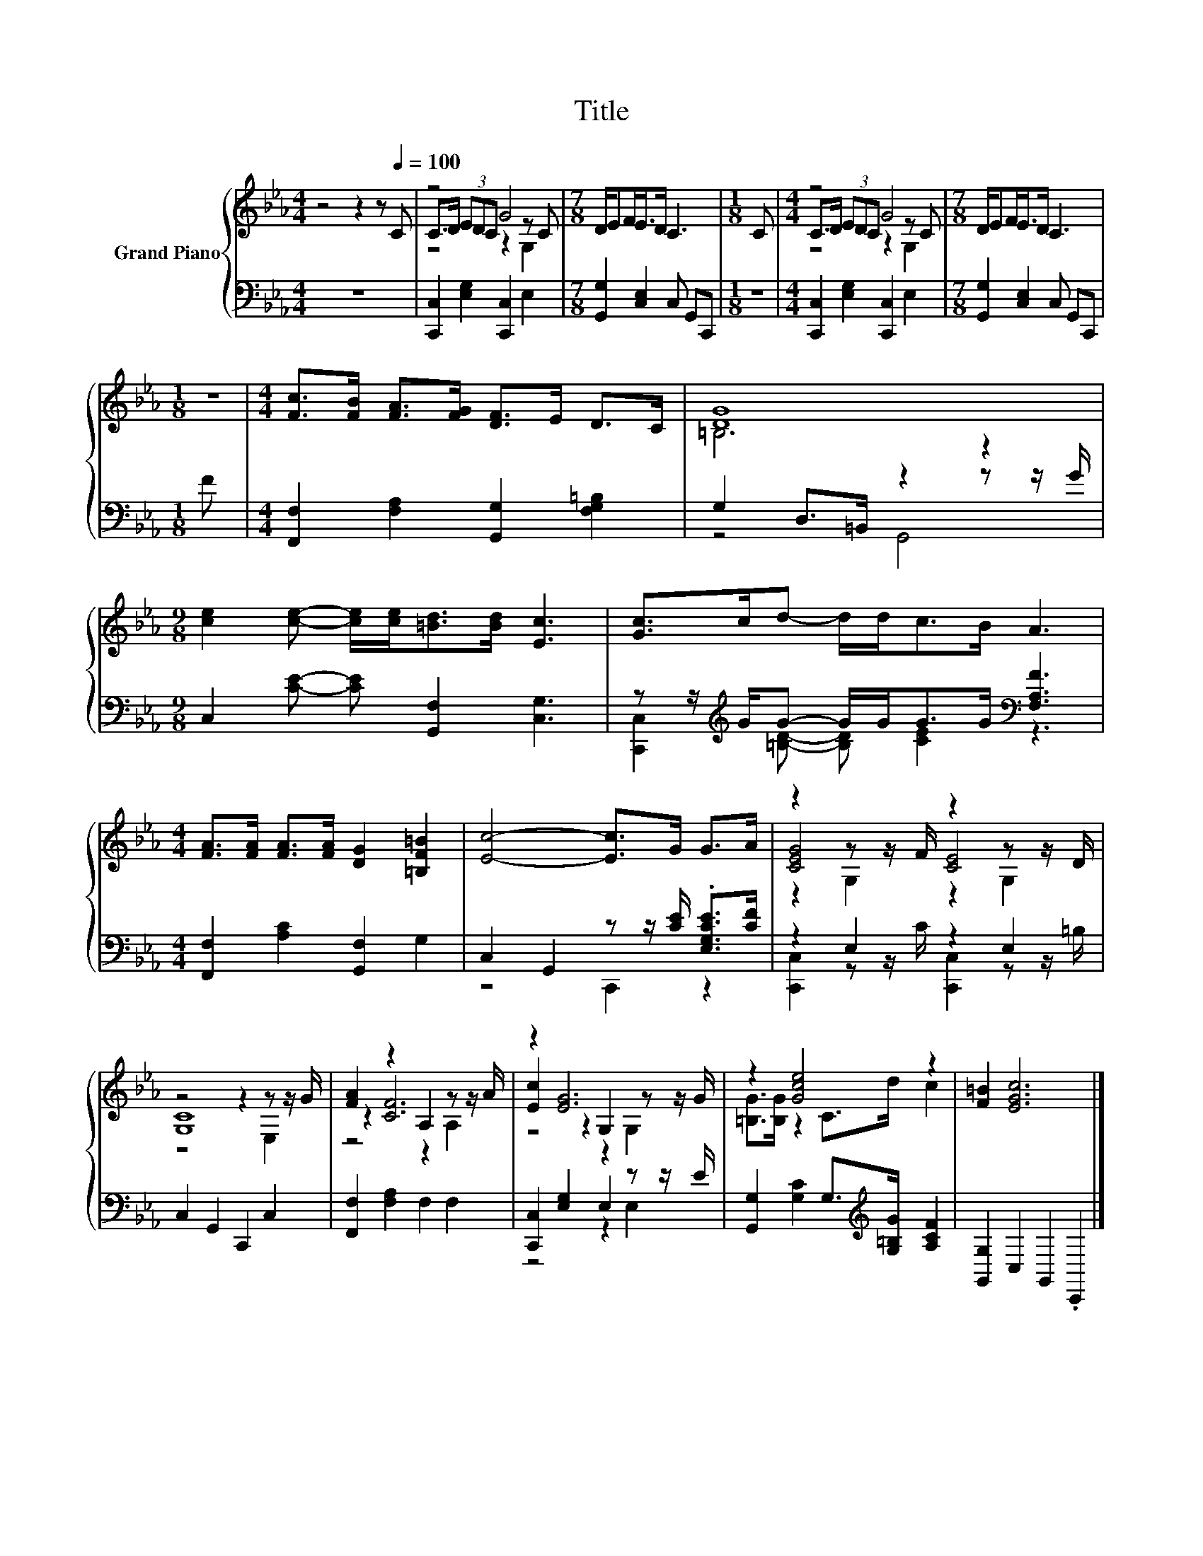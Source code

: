 X:1
T:Title
%%score { ( 1 3 4 ) | ( 2 5 ) }
L:1/8
M:4/4
K:Eb
V:1 treble nm="Grand Piano"
V:3 treble 
V:4 treble 
V:2 bass 
V:5 bass 
V:1
 z4 z2 z[Q:1/4=100] C | z4 G4 |[M:7/8] D/EF<ED/ C3 |[M:1/8] C |[M:4/4] z4 G4 |[M:7/8] D/EF<ED/ C3 | %6
[M:1/8] z |[M:4/4] [Fc]>[FB] [FA]>[FG] [DF]>E D>C | [DG]8 | %9
[M:9/8] [ce]2 [ce]- [ce]/[ce]<[=Bd][Bd]/ [Ec]3 | [Gc]>cd- d/d<cB/ A3 | %11
[M:4/4] [FA]>[FA] [FA]>[FA] [DG]2 [=B,F=B]2 | [Ec]4- [Ec]>G G>A | z2 z z/ F/ z2 z z/ D/ | %14
 z4 z2 z z/ G/ | [FA]2 z2 A,2 z z/ A/ | z2 [EG]6 | z2 [Gce]4 z2 | [F=B]2 [EGc]6 |] %19
V:2
 z8 | [C,,C,]2 [E,G,]2 [C,,C,]2 E,2 |[M:7/8] [G,,G,]2 [C,E,]2 C, G,,C,, |[M:1/8] z | %4
[M:4/4] [C,,C,]2 [E,G,]2 [C,,C,]2 E,2 |[M:7/8] [G,,G,]2 [C,E,]2 C, G,,C,, |[M:1/8] F | %7
[M:4/4] [F,,F,]2 [F,A,]2 [G,,G,]2 [F,G,=B,]2 | G,2 D,>=B,, z2 z z/ G/ | %9
[M:9/8] C,2 [CE]- [CE] [G,,F,]2 [C,G,]3 | z z/[K:treble] G/G- G/G<GG/[K:bass] [F,A,F]3 | %11
[M:4/4] [F,,F,]2 [A,C]2 [G,,F,]2 G,2 | C,2 G,,2 z z/ [CE]/ .[E,G,CE]>[CF] | z2 E,2 z2 E,2 | %14
 C,2 G,,2 C,,2 C,2 | [F,,F,]2 [F,A,]2 F,2 F,2 | [C,,C,]2 [E,G,]2 E,2 z z/ E/ | %17
 [G,,G,]2 [G,C]2 G,>[K:treble][G,=B,G] [A,CF]2 | [G,,G,]2 C,2 G,,2 .C,,2 |] %19
V:3
 x8 | C>D (3EDC z2 z C |[M:7/8] x7 |[M:1/8] x |[M:4/4] C>D (3EDC z2 z C |[M:7/8] x7 |[M:1/8] x | %7
[M:4/4] x8 | =B,6 z2 |[M:9/8] x9 | x9 |[M:4/4] x8 | x8 | [CEG]4 [CE]4 | [G,C]8 | z2 [CF]6 | %16
 [Ec]2 z2 G,2 z z/ G/ | [=B,G]>[B,G] z2 C>d c2 | x8 |] %19
V:4
 x8 | z4 z2 G,2 |[M:7/8] x7 |[M:1/8] x |[M:4/4] z4 z2 G,2 |[M:7/8] x7 |[M:1/8] x |[M:4/4] x8 | x8 | %9
[M:9/8] x9 | x9 |[M:4/4] x8 | x8 | z2 G,2 z2 G,2 | z4 z2 E,2 | z4 z2 A,2 | z4 z2 G,2 | x8 | x8 |] %19
V:5
 x8 | x8 |[M:7/8] x7 |[M:1/8] x |[M:4/4] x8 |[M:7/8] x7 |[M:1/8] x |[M:4/4] x8 | z4 G,,4 | %9
[M:9/8] x9 | [C,,C,]2[K:treble] [=B,D]- [B,D] [CE]2[K:bass] z3 |[M:4/4] x8 | z4 C,,2 z2 | %13
 [C,,C,]2 z z/ C/ [C,,C,]2 z z/ =B,/ | x8 | x8 | z4 z2 E,2 | x11/2[K:treble] x5/2 | x8 |] %19

